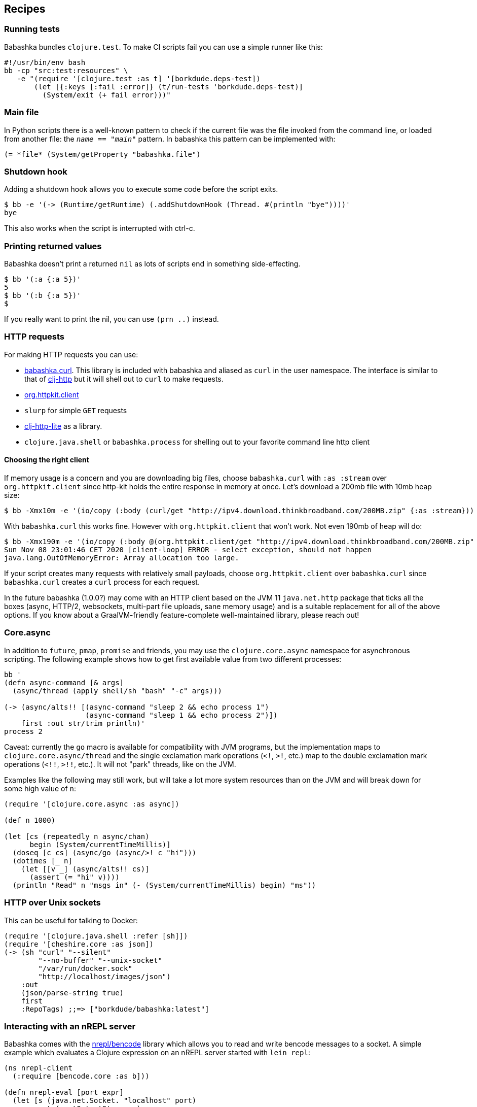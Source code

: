[[recipes]]
== Recipes

=== Running tests

Babashka bundles `clojure.test`. To make CI scripts fail you can use a
simple runner like this:

[source,shell]
----
#!/usr/bin/env bash
bb -cp "src:test:resources" \
   -e "(require '[clojure.test :as t] '[borkdude.deps-test])
       (let [{:keys [:fail :error]} (t/run-tests 'borkdude.deps-test)]
         (System/exit (+ fail error)))"
----

[[main_file]]
=== Main file

In Python scripts there is a well-known pattern to check if the current
file was the file invoked from the command line, or loaded from another
file: the `__name__ == "__main__"` pattern. In babashka this pattern can
be implemented with:

[source,clojure]
----
(= *file* (System/getProperty "babashka.file")
----

=== Shutdown hook

Adding a shutdown hook allows you to execute some code before the script
exits.

[source,clojure]
----
$ bb -e '(-> (Runtime/getRuntime) (.addShutdownHook (Thread. #(println "bye"))))'
bye
----

This also works when the script is interrupted with ctrl-c.

=== Printing returned values

Babashka doesn't print a returned `nil` as lots of scripts end in
something side-effecting.

[source,shell]
----
$ bb '(:a {:a 5})'
5
$ bb '(:b {:a 5})'
$
----

If you really want to print the nil, you can use `(prn ..)` instead.

=== HTTP requests

For making HTTP requests you can use:

* https://github.com/borkdude/babashka.curl[babashka.curl]. This library
is included with babashka and aliased as `curl` in the user namespace.
The interface is similar to that of
https://github.com/dakrone/clj-http[clj-http] but it will shell out to
`curl` to make requests.
* https://github.com/http-kit/http-kit[org.httpkit.client]
* `slurp` for simple `GET` requests
* https://github.com/babashka/clj-http-lite[clj-http-lite] as a library.
* `clojure.java.shell` or `babashka.process` for shelling out to your
favorite command line http client

==== Choosing the right client

If memory usage is a concern and you are downloading big files, choose
`babashka.curl` with `:as :stream` over `org.httpkit.client` since
http-kit holds the entire response in memory at once. Let's download a
200mb file with 10mb heap size:

[source,clojure]
----
$ bb -Xmx10m -e '(io/copy (:body (curl/get "http://ipv4.download.thinkbroadband.com/200MB.zip" {:as :stream})) (io/file "/tmp/200mb.zip"))'
----

With `babashka.curl` this works fine. However with `org.httpkit.client`
that won't work. Not even 190mb of heap will do:

[source,clojure]
----
$ bb -Xmx190m -e '(io/copy (:body @(org.httpkit.client/get "http://ipv4.download.thinkbroadband.com/200MB.zip" {:as :stream})) (io/file "/tmp/200mb.zip"))'
Sun Nov 08 23:01:46 CET 2020 [client-loop] ERROR - select exception, should not happen
java.lang.OutOfMemoryError: Array allocation too large.
----

If your script creates many requests with relatively small payloads,
choose `org.httpkit.client` over `babashka.curl` since `babashka.curl`
creates a `curl` process for each request.

In the future babashka (1.0.0?) may come with an HTTP client based on
the JVM 11 `java.net.http` package that ticks all the boxes (async,
HTTP/2, websockets, multi-part file uploads, sane memory usage) and is a
suitable replacement for all of the above options. If you know about a
GraalVM-friendly feature-complete well-maintained library, please reach
out!

[[core_async]]
=== Core.async

In addition to `future`, `pmap`, `promise` and friends, you may use the
`clojure.core.async` namespace for asynchronous scripting. The following
example shows how to get first available value from two different
processes:

[source,clojure]
----
bb '
(defn async-command [& args]
  (async/thread (apply shell/sh "bash" "-c" args)))

(-> (async/alts!! [(async-command "sleep 2 && echo process 1")
                   (async-command "sleep 1 && echo process 2")])
    first :out str/trim println)'
process 2
----

Caveat: currently the `go` macro is available for compatibility with JVM
programs, but the implementation maps to `clojure.core.async/thread` and
the single exclamation mark operations (`<!`, `>!`, etc.) map to the
double exclamation mark operations (`<!!`, `>!!`, etc.). It will not
"park" threads, like on the JVM.

Examples like the following may still work, but will take a lot more
system resources than on the JVM and will break down for some high value
of `n`:

[source,clojure]
----
(require '[clojure.core.async :as async])

(def n 1000)

(let [cs (repeatedly n async/chan)
      begin (System/currentTimeMillis)]
  (doseq [c cs] (async/go (async/>! c "hi")))
  (dotimes [_ n]
    (let [[v _] (async/alts!! cs)]
      (assert (= "hi" v))))
  (println "Read" n "msgs in" (- (System/currentTimeMillis) begin) "ms"))
----

=== HTTP over Unix sockets

This can be useful for talking to Docker:

[source,clojure]
----
(require '[clojure.java.shell :refer [sh]])
(require '[cheshire.core :as json])
(-> (sh "curl" "--silent"
        "--no-buffer" "--unix-socket"
        "/var/run/docker.sock"
        "http://localhost/images/json")
    :out
    (json/parse-string true)
    first
    :RepoTags) ;;=> ["borkdude/babashka:latest"]
----

=== Interacting with an nREPL server

Babashka comes with the https://github.com/nrepl/bencode[nrepl/bencode]
library which allows you to read and write bencode messages to a socket.
A simple example which evaluates a Clojure expression on an nREPL server
started with `lein repl`:

[source,clojure]
----
(ns nrepl-client
  (:require [bencode.core :as b]))

(defn nrepl-eval [port expr]
  (let [s (java.net.Socket. "localhost" port)
        out (.getOutputStream s)
        in (java.io.PushbackInputStream. (.getInputStream s))
        _ (b/write-bencode out {"op" "eval" "code" expr})
        bytes (get (b/read-bencode in) "value")]
    (String. bytes)))

(nrepl-eval 52054 "(+ 1 2 3)") ;;=> "6"
----
